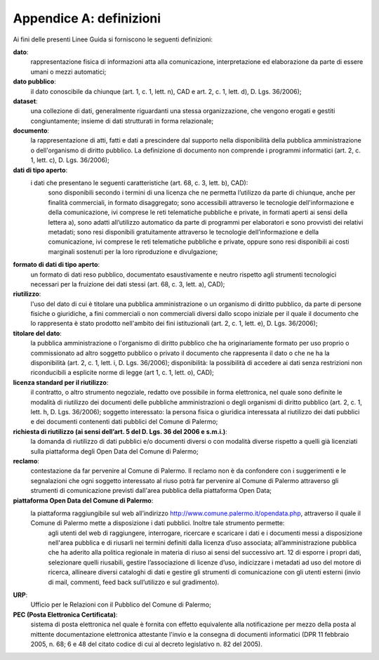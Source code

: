 =================
Appendice A: definizioni
=================

Ai fini delle presenti Linee Guida si forniscono le seguenti definizioni:  		

**dato**:
   rappresentazione fisica di informazioni atta alla comunicazione, interpretazione ed elaborazione da parte di essere umani o mezzi automatici;	
   
**dato pubblico**: 
   il dato conoscibile da chiunque (art. 1, c. 1, lett. n), CAD e art. 2, c. 1, lett. d), D. Lgs. 36/2006); 
   
**dataset**: 
   una collezione di dati, generalmente riguardanti una stessa organizzazione, che vengono erogati e gestiti congiuntamente; insieme di dati strutturati in forma relazionale;
   
**documento**: 
   la rappresentazione di atti, fatti e dati a prescindere dal supporto nella disponibilità della pubblica amministrazione o dell'organismo di diritto pubblico. La definizione di documento non comprende i programmi informatici (art. 2, c. 1, lett. c), D. Lgs. 36/2006); 

**dati di tipo aperto**: 
   i dati che presentano le seguenti caratteristiche (art. 68, c. 3, lett. b), CAD):
      sono disponibili secondo i termini di una licenza che ne permetta l’utilizzo da parte di chiunque, anche per finalità commerciali, in formato disaggregato;
      sono accessibili attraverso le tecnologie dell'informazione e della comunicazione, ivi comprese le reti telematiche pubbliche e private, in formati aperti ai sensi della lettera a), sono adatti all’utilizzo automatico da parte di programmi per elaboratori e sono provvisti dei relativi metadati;
      sono resi disponibili gratuitamente attraverso le tecnologie dell’informazione e della comunicazione, ivi comprese le reti telematiche pubbliche e private, oppure sono resi disponibili ai costi marginali sostenuti per la loro riproduzione e divulgazione;	
      
**formato di dati di tipo aperto**: 
   un formato di dati reso pubblico, documentato esaustivamente e neutro rispetto agli strumenti tecnologici necessari per la fruizione dei dati stessi (art. 68, c. 3, lett. a), CAD);
   
**riutilizzo**: 
   l'uso del dato di cui è titolare una pubblica amministrazione o un organismo di diritto pubblico, da parte di persone fisiche o giuridiche, a fini commerciali o non commerciali diversi dallo scopo iniziale per il quale il documento che lo rappresenta è stato prodotto nell'ambito dei fini istituzionali (art. 2, c. 1, lett. e), D. Lgs. 36/2006);

**titolare del dato**: 
   la pubblica amministrazione o l'organismo di diritto pubblico che ha originariamente formato per uso proprio o commissionato ad altro soggetto pubblico o privato il documento che rappresenta il dato o che ne ha la disponibilità (art. 2, c. 1, lett. i, D. Lgs. 36/2006); disponibilità: la possibilità di accedere ai dati senza restrizioni non riconducibili a esplicite norme di legge (art 1, c. 1, lett. o), CAD);

**licenza standard per il riutilizzo**: 
   il contratto, o altro strumento negoziale, redatto ove possibile in forma elettronica, nel quale sono definite le modalità di riutilizzo dei documenti delle pubbliche amministrazioni o degli organismi di diritto pubblico (art. 2, c. 1, lett. h, D. Lgs. 36/2006); soggetto interessato: la persona fisica o giuridica interessata al riutilizzo dei dati pubblici e dei documenti contenenti dati pubblici  del Comune di Palermo; 
   
**richiesta di riutilizzo (ai sensi dell’art. 5 del D. Lgs. 36 del 2006 e s.m.i.)**: 
   la domanda di riutilizzo di dati pubblici e/o documenti diversi o con modalità diverse rispetto a quelli già licenziati sulla piattaforma degli Open Data del Comune di Palermo;
   
**reclamo**: 
   contestazione da far pervenire al Comune di Palermo. Il reclamo non è da confondere con i suggerimenti e le segnalazioni che ogni soggetto interessato al riuso potrà far pervenire al Comune di Palermo attraverso gli strumenti di comunicazione previsti dall'area pubblica della piattaforma Open Data; 
   
**piattaforma Open Data del Comune di Palermo**: 
   la piattaforma raggiungibile sul web all’indirizzo  http://www.comune.palermo.it/opendata.php, attraverso il quale il Comune di Palermo mette a disposizione i dati pubblici. Inoltre tale strumento permette:  
      agli utenti del web di raggiungere, interrogare, ricercare e scaricare i dati e i documenti messi a disposizione nell'area pubblica e di riusarli nei termini definiti dalla licenza d’uso associata;
      all’amministrazione pubblica  che ha aderito alla politica regionale in materia di riuso ai sensi del successivo art. 12 di  esporre i propri dati, selezionare quelli riusabili, gestire l’associazione di licenze d’uso, indicizzare i metadati ad uso del motore di ricerca, allineare diversi cataloghi di dati e gestire gli strumenti di comunicazione con gli utenti esterni (invio di mail, commenti,  feed back sull’utilizzo e sul gradimento).

**URP**: 
   Ufficio per le Relazioni con il Pubblico del Comune di Palermo;
   
**PEC (Posta Elettronica Certificata)**: 
   sistema di posta elettronica nel quale è fornita con effetto equivalente alla notificazione per mezzo della posta  al mittente documentazione elettronica attestante l'invio e la consegna di documenti informatici (DPR 11 febbraio 2005, n. 68; 6 e 48 del citato codice di cui al decreto legislativo n. 82 del 2005).

